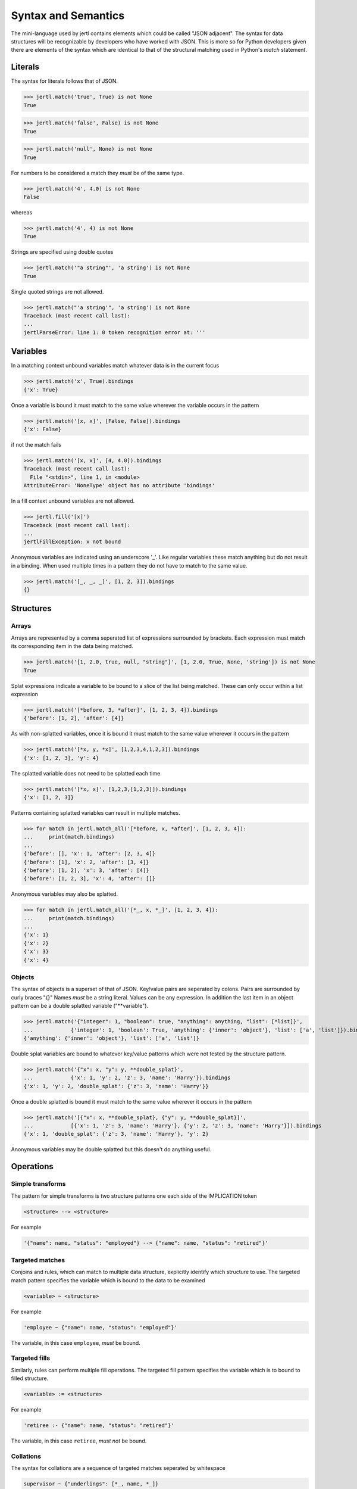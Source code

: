 Syntax and Semantics
====================

The mini-language used by jertl contains elements which could be called "JSON adjacent".
The syntax for data structures will be recognizable by developers who have worked with JSON.
This is more so for Python developers given there are elements of the syntax which are identical
to that of the structural matching used in Python's `match` statement.

Literals
^^^^^^^^

The syntax for literals follows that of JSON.

>>> jertl.match('true', True) is not None
True

>>> jertl.match('false', False) is not None
True

>>> jertl.match('null', None) is not None
True

For numbers to be considered a match they *must* be of the same type.

>>> jertl.match('4', 4.0) is not None
False

whereas

>>> jertl.match('4', 4) is not None
True

Strings are specified using double quotes

>>> jertl.match('"a string"', 'a string') is not None
True

Single quoted strings are not allowed.

>>> jertl.match("'a string'", 'a string') is not None
Traceback (most recent call last):
...
jertlParseError: line 1: 0 token recognition error at: '''


Variables
^^^^^^^^^

In a matching context unbound variables match whatever data is in the current focus

>>> jertl.match('x', True).bindings
{'x': True}

Once a variable is bound it must match to the same value wherever the variable occurs in the pattern

>>> jertl.match('[x, x]', [False, False]).bindings
{'x': False}

if not the match fails

>>> jertl.match('[x, x]', [4, 4.0]).bindings
Traceback (most recent call last):
  File "<stdin>", line 1, in <module>
AttributeError: 'NoneType' object has no attribute 'bindings'

In a fill context unbound variables are not allowed.

>>> jertl.fill('[x]')
Traceback (most recent call last):
...
jertlFillException: x not bound

Anonymous variables are indicated using an underscore '_'.
Like regular variables these match anything but do not result in a binding.
When used multiple times in a pattern they do not have to match to the same value.

>>> jertl.match('[_, _, _]', [1, 2, 3]).bindings
{}

Structures
^^^^^^^^^^

Arrays
......

Arrays are represented by a comma seperated list of expressions surrounded by brackets.
Each expression must match its corresponding item in the data being matched.

>>> jertl.match('[1, 2.0, true, null, "string"]', [1, 2.0, True, None, 'string']) is not None
True

Splat expressions indicate a variable to be bound to a slice of the list being matched.
These can only occur within a list expression

>>> jertl.match('[*before, 3, *after]', [1, 2, 3, 4]).bindings
{'before': [1, 2], 'after': [4]}

As with non-splatted variables, once it is bound it must match to the same value
wherever it occurs in the pattern

>>> jertl.match('[*x, y, *x]', [1,2,3,4,1,2,3]).bindings
{'x': [1, 2, 3], 'y': 4}

The splatted variable does not need to be splatted each time

>>> jertl.match('[*x, x]', [1,2,3,[1,2,3]]).bindings
{'x': [1, 2, 3]}

Patterns containing splatted variables can result in multiple matches.

>>> for match in jertl.match_all('[*before, x, *after]', [1, 2, 3, 4]):
...     print(match.bindings)
...
{'before': [], 'x': 1, 'after': [2, 3, 4]}
{'before': [1], 'x': 2, 'after': [3, 4]}
{'before': [1, 2], 'x': 3, 'after': [4]}
{'before': [1, 2, 3], 'x': 4, 'after': []}

Anonymous variables may also be splatted.

>>> for match in jertl.match_all('[*_, x, *_]', [1, 2, 3, 4]):
...     print(match.bindings)
...
{'x': 1}
{'x': 2}
{'x': 3}
{'x': 4}

Objects
.......

The syntax of objects is a superset of that of JSON.
Key/value pairs are seperated by colons.
Pairs are surrounded by curly braces "{}"
Names *must* be a string literal.
Values can be any expression.
In addition the last item in an object pattern can be a double splatted variable ("\*\*variable").

>>> jertl.match('{"integer": 1, "boolean": true, "anything": anything, "list": [*list]}',
...            {'integer': 1, 'boolean': True, 'anything': {'inner': 'object'}, 'list': ['a', 'list']}).bindings
{'anything': {'inner': 'object'}, 'list': ['a', 'list']}

Double splat variables are bound to whatever key/value patterns which were not tested by the structure pattern.

>>> jertl.match('{"x": x, "y": y, **double_splat}',
...            {'x': 1, 'y': 2, 'z': 3, 'name': 'Harry'}).bindings
{'x': 1, 'y': 2, 'double_splat': {'z': 3, 'name': 'Harry'}}

Once a double splatted is bound it must match to the same value wherever it occurs in the pattern

>>> jertl.match('[{"x": x, **double_splat}, {"y": y, **double_splat}]',
...            [{'x': 1, 'z': 3, 'name': 'Harry'}, {'y': 2, 'z': 3, 'name': 'Harry'}]).bindings
{'x': 1, 'double_splat': {'z': 3, 'name': 'Harry'}, 'y': 2}

Anonymous variables may be double splatted but this doesn't do anything useful.

Operations
^^^^^^^^^^

Simple transforms
.................

The pattern for simple transforms is two structure patterns one each side of the IMPLICATION token

.. code-block::

    <structure> --> <structure>

For example

.. code-block::

    '{"name": name, "status": "employed"} --> {"name": name, "status": "retired"}'


Targeted matches
................

Conjoins and rules, which can match to multiple data structure, explicitly identify which structure to use.
The targeted match pattern specifies the variable which is bound to the data to be examined

.. code-block::

    <variable> ~ <structure>

For example

.. code-block::

     'employee ~ {"name": name, "status": "employed"}'

The variable, in this case ``employee``, *must* be bound.

Targeted fills
..............

Similarly, rules can perform multiple fill operations.
The targeted fill pattern specifies the variable which is to bound to filled structure.

.. code-block::

    <variable> := <structure>

For example

.. code-block::

     'retiree :- {"name": name, "status": "retired"}'

The variable, in this case ``retiree``, *must not* be bound.

Collations
..........

The syntax for collations are a sequence of targeted matches seperated by whitespace

.. code-block::

    supervisor ~ {"underlings": [*_, name, *_]}
    employee   ~ {"name": name}

Rules
.....

rule are a sequence of targeted matches seperated by whitespace followed by IMPLIES,
then a sequence of targetted fills seperated by whitespace

.. code-block::

    movies       ~ [*_, {"title": title, "MPAA rating": rating},        *_]
    MPAA_ratings ~ [*_, {"rating": rating, "explanation": explanation}, *_]
   -->
    movie       := {"title": title, "contents": explanation}


Comments
^^^^^^^^

Everything following a double slash ('//') is ignored.
